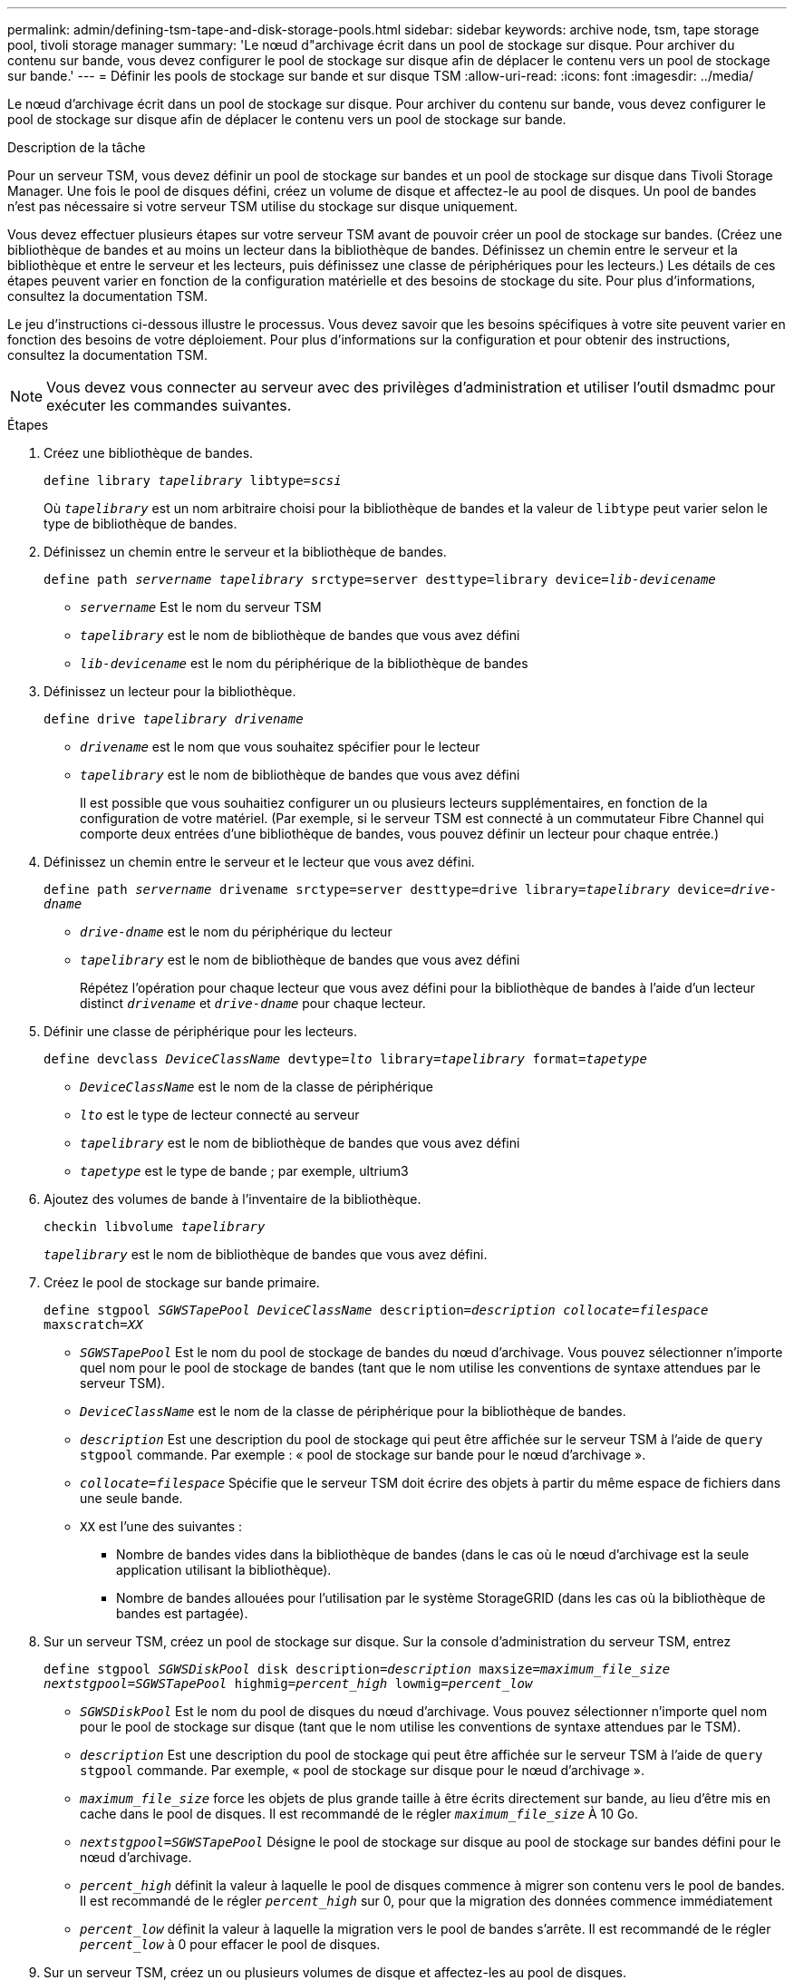 ---
permalink: admin/defining-tsm-tape-and-disk-storage-pools.html 
sidebar: sidebar 
keywords: archive node, tsm, tape storage pool, tivoli storage manager 
summary: 'Le nœud d"archivage écrit dans un pool de stockage sur disque. Pour archiver du contenu sur bande, vous devez configurer le pool de stockage sur disque afin de déplacer le contenu vers un pool de stockage sur bande.' 
---
= Définir les pools de stockage sur bande et sur disque TSM
:allow-uri-read: 
:icons: font
:imagesdir: ../media/


[role="lead"]
Le nœud d'archivage écrit dans un pool de stockage sur disque. Pour archiver du contenu sur bande, vous devez configurer le pool de stockage sur disque afin de déplacer le contenu vers un pool de stockage sur bande.

.Description de la tâche
Pour un serveur TSM, vous devez définir un pool de stockage sur bandes et un pool de stockage sur disque dans Tivoli Storage Manager. Une fois le pool de disques défini, créez un volume de disque et affectez-le au pool de disques. Un pool de bandes n'est pas nécessaire si votre serveur TSM utilise du stockage sur disque uniquement.

Vous devez effectuer plusieurs étapes sur votre serveur TSM avant de pouvoir créer un pool de stockage sur bandes. (Créez une bibliothèque de bandes et au moins un lecteur dans la bibliothèque de bandes. Définissez un chemin entre le serveur et la bibliothèque et entre le serveur et les lecteurs, puis définissez une classe de périphériques pour les lecteurs.) Les détails de ces étapes peuvent varier en fonction de la configuration matérielle et des besoins de stockage du site. Pour plus d'informations, consultez la documentation TSM.

Le jeu d'instructions ci-dessous illustre le processus. Vous devez savoir que les besoins spécifiques à votre site peuvent varier en fonction des besoins de votre déploiement. Pour plus d'informations sur la configuration et pour obtenir des instructions, consultez la documentation TSM.


NOTE: Vous devez vous connecter au serveur avec des privilèges d'administration et utiliser l'outil dsmadmc pour exécuter les commandes suivantes.

.Étapes
. Créez une bibliothèque de bandes.
+
`define library _tapelibrary_ libtype=_scsi_`

+
Où `_tapelibrary_` est un nom arbitraire choisi pour la bibliothèque de bandes et la valeur de `libtype` peut varier selon le type de bibliothèque de bandes.

. Définissez un chemin entre le serveur et la bibliothèque de bandes.
+
`define path _servername tapelibrary_ srctype=server desttype=library device=_lib-devicename_`

+
** `_servername_` Est le nom du serveur TSM
** `_tapelibrary_` est le nom de bibliothèque de bandes que vous avez défini
** `_lib-devicename_` est le nom du périphérique de la bibliothèque de bandes


. Définissez un lecteur pour la bibliothèque.
+
`define drive _tapelibrary_ _drivename_`

+
** `_drivename_` est le nom que vous souhaitez spécifier pour le lecteur
** `_tapelibrary_` est le nom de bibliothèque de bandes que vous avez défini
+
Il est possible que vous souhaitiez configurer un ou plusieurs lecteurs supplémentaires, en fonction de la configuration de votre matériel. (Par exemple, si le serveur TSM est connecté à un commutateur Fibre Channel qui comporte deux entrées d'une bibliothèque de bandes, vous pouvez définir un lecteur pour chaque entrée.)



. Définissez un chemin entre le serveur et le lecteur que vous avez défini.
+
`define path _servername_ drivename srctype=server desttype=drive library=_tapelibrary_ device=_drive-dname_`

+
** `_drive-dname_` est le nom du périphérique du lecteur
** `_tapelibrary_` est le nom de bibliothèque de bandes que vous avez défini
+
Répétez l'opération pour chaque lecteur que vous avez défini pour la bibliothèque de bandes à l'aide d'un lecteur distinct `_drivename_` et `_drive-dname_` pour chaque lecteur.



. Définir une classe de périphérique pour les lecteurs.
+
`define devclass _DeviceClassName_ devtype=_lto_ library=_tapelibrary_ format=_tapetype_`

+
** `_DeviceClassName_` est le nom de la classe de périphérique
** `_lto_` est le type de lecteur connecté au serveur
** `_tapelibrary_` est le nom de bibliothèque de bandes que vous avez défini
** `_tapetype_` est le type de bande ; par exemple, ultrium3


. Ajoutez des volumes de bande à l'inventaire de la bibliothèque.
+
`checkin libvolume _tapelibrary_`

+
`_tapelibrary_` est le nom de bibliothèque de bandes que vous avez défini.

. Créez le pool de stockage sur bande primaire.
+
`define stgpool _SGWSTapePool_ _DeviceClassName_ description=_description_ _collocate=filespace_ maxscratch=_XX_`

+
** `_SGWSTapePool_` Est le nom du pool de stockage de bandes du nœud d'archivage. Vous pouvez sélectionner n'importe quel nom pour le pool de stockage de bandes (tant que le nom utilise les conventions de syntaxe attendues par le serveur TSM).
** `_DeviceClassName_` est le nom de la classe de périphérique pour la bibliothèque de bandes.
** `_description_` Est une description du pool de stockage qui peut être affichée sur le serveur TSM à l'aide de `query stgpool` commande. Par exemple : « pool de stockage sur bande pour le nœud d'archivage ».
** `_collocate=filespace_` Spécifie que le serveur TSM doit écrire des objets à partir du même espace de fichiers dans une seule bande.
** `XX` est l'une des suivantes :
+
*** Nombre de bandes vides dans la bibliothèque de bandes (dans le cas où le nœud d'archivage est la seule application utilisant la bibliothèque).
*** Nombre de bandes allouées pour l'utilisation par le système StorageGRID (dans les cas où la bibliothèque de bandes est partagée).




. Sur un serveur TSM, créez un pool de stockage sur disque. Sur la console d'administration du serveur TSM, entrez
+
`define stgpool _SGWSDiskPool_ disk description=_description_ maxsize=_maximum_file_size nextstgpool=SGWSTapePool_ highmig=_percent_high_ lowmig=_percent_low_`

+
** `_SGWSDiskPool_` Est le nom du pool de disques du nœud d'archivage. Vous pouvez sélectionner n'importe quel nom pour le pool de stockage sur disque (tant que le nom utilise les conventions de syntaxe attendues par le TSM).
** `_description_` Est une description du pool de stockage qui peut être affichée sur le serveur TSM à l'aide de `query stgpool` commande. Par exemple, « pool de stockage sur disque pour le nœud d'archivage ».
**  `_maximum_file_size_` force les objets de plus grande taille à être écrits directement sur bande, au lieu d'être mis en cache dans le pool de disques. Il est recommandé de le régler `_maximum_file_size_` À 10 Go.
** `_nextstgpool=SGWSTapePool_` Désigne le pool de stockage sur disque au pool de stockage sur bandes défini pour le nœud d'archivage.
**  `_percent_high_` définit la valeur à laquelle le pool de disques commence à migrer son contenu vers le pool de bandes. Il est recommandé de le régler `_percent_high_` sur 0, pour que la migration des données commence immédiatement
**  `_percent_low_` définit la valeur à laquelle la migration vers le pool de bandes s'arrête. Il est recommandé de le régler `_percent_low_` à 0 pour effacer le pool de disques.


. Sur un serveur TSM, créez un ou plusieurs volumes de disque et affectez-les au pool de disques.
+
`define volume _SGWSDiskPool_ _volume_name_ formatsize=_size_`

+
** `_SGWSDiskPool_` est le nom du pool de disques.
** `_volume_name_` est le chemin complet vers l'emplacement du volume (par exemple, `/var/local/arc/stage6.dsm`) Sur le serveur TSM où il écrit le contenu du pool de disques en préparation du transfert sur bande.
** `_size_` Est la taille, en Mo, du volume de disque.
+
Par exemple, pour créer un volume de disque unique de sorte que le contenu d'un pool de disques remplisse une seule bande, définissez la valeur de la taille sur 200000 lorsque le volume de bande a une capacité de 200 Go.

+
Cependant, il est préférable de créer plusieurs volumes de disque de taille inférieure, car le serveur TSM peut écrire sur chaque volume du pool de disques. Par exemple, si la taille de la bande est de 250 Go, créez 25 volumes de disque d'une taille de 10 Go (10000) chacun.

+
Le serveur TSM préalloue de l'espace dans le répertoire du volume de disque. Cette opération peut prendre un certain temps (plus de trois heures pour un volume de disque de 200 Go).




